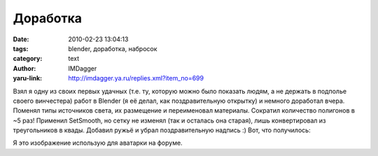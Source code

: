 Доработка
=========
:date: 2010-02-23 13:04:13
:tags: blender, доработка, набросок
:category: text
:author: IMDagger
:yaru-link: http://imdagger.ya.ru/replies.xml?item_no=699

Взял я одну из своих первых удачных (т.е. ту, которую можно было
показать людям, а не держать в подполье своего винчестера) работ в
Blender (я её делал, как поздравительную открытку) и немного доработал
вчера. Поменял типы источников света, их размещение и переименовал
материалы. Сократил количество полигонов в ~5 раз! Применил SetSmooth,
но сетку не изменял (так и осталась она старая), лишь конвертировал из
треугольников в квады. Добавил ружьё и убрал поздравительную надпись :)
Вот, что получилось:

.. class:: text-center

|image0|

Я это изображение использую для аватарки на форуме.

.. |image0| image:: http://img-fotki.yandex.ru/get/3910/imdagger.5/0_22d0e_5bafc7a1_L
   :target: http://fotki.yandex.ru/users/imdagger/view/142606/
